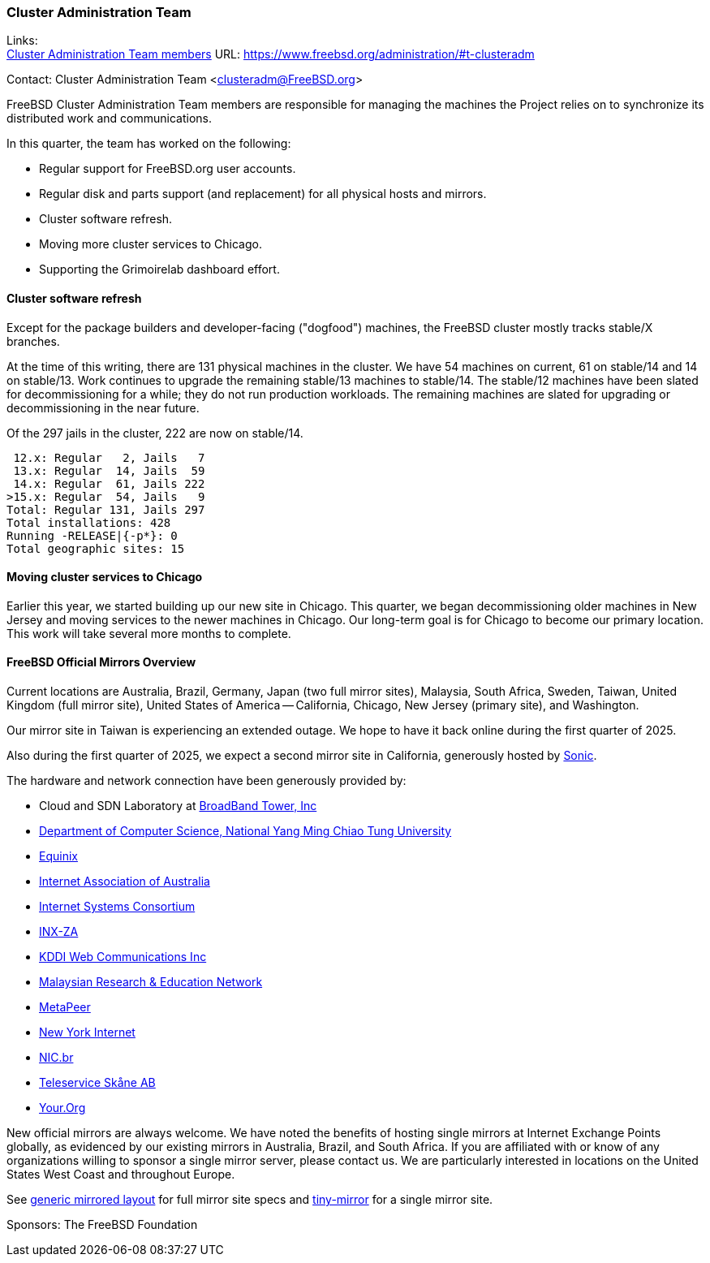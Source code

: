 === Cluster Administration Team

Links: +
link:https://www.freebsd.org/administration/#t-clusteradm[Cluster Administration Team members] URL: link:https://www.freebsd.org/administration/#t-clusteradm[]

Contact: Cluster Administration Team <clusteradm@FreeBSD.org>

FreeBSD Cluster Administration Team members are responsible for managing the machines the Project relies on to synchronize its distributed work and communications.

In this quarter, the team has worked on the following:

* Regular support for FreeBSD.org user accounts.
* Regular disk and parts support (and replacement) for all physical hosts and mirrors.
* Cluster software refresh.
* Moving more cluster services to Chicago.
* Supporting the Grimoirelab dashboard effort.

==== Cluster software refresh

Except for the package builders and developer-facing ("dogfood") machines, the FreeBSD cluster mostly tracks stable/X branches.

At the time of this writing, there are 131 physical machines in the cluster.
We have 54 machines on current, 61 on stable/14 and 14 on stable/13.
Work continues to upgrade the remaining stable/13 machines to stable/14.
The stable/12 machines have been slated for decommissioning for a while; they do not run production workloads.
The remaining machines are slated for upgrading or decommissioning in the near future.

Of the 297 jails in the cluster, 222 are now on stable/14.

[.screen]
----
 12.x: Regular   2, Jails   7
 13.x: Regular  14, Jails  59
 14.x: Regular  61, Jails 222
>15.x: Regular  54, Jails   9
Total: Regular 131, Jails 297
Total installations: 428
Running -RELEASE|{-p*}: 0
Total geographic sites: 15
----

==== Moving cluster services to Chicago

Earlier this year, we started building up our new site in Chicago.
This quarter, we began decommissioning older machines in New Jersey and moving services to the newer machines in Chicago.
Our long-term goal is for Chicago to become our primary location.
This work will take several more months to complete.

==== FreeBSD Official Mirrors Overview

Current locations are Australia, Brazil, Germany, Japan (two full mirror sites), Malaysia, South Africa, Sweden, Taiwan, United Kingdom (full mirror site), United States of America -- California, Chicago, New Jersey (primary site), and Washington.

Our mirror site in Taiwan is experiencing an extended outage.
We hope to have it back online during the first quarter of 2025.

Also during the first quarter of 2025, we expect a second mirror site in California, generously hosted by link:https://sonic.net[Sonic].

The hardware and network connection have been generously provided by:

* Cloud and SDN Laboratory at link:https://www.bbtower.co.jp/en/corporate/[BroadBand Tower, Inc]
* link:https://www.cs.nycu.edu.tw/[Department of Computer Science, National Yang Ming Chiao Tung University]
* link:https://deploy.equinix.com/[Equinix]
* link:https://internet.asn.au/[Internet Association of Australia]
* link:https://www.isc.org/[Internet Systems Consortium]
* link:https://www.inx.net.za/[INX-ZA]
* link:https://www.kddi-webcommunications.co.jp/english/[KDDI Web Communications Inc]
* link:https://www.mohe.gov.my/en/services/research/myren[Malaysian Research & Education Network]
* link:https://www.metapeer.com/[MetaPeer]
* link:https://www.nyi.net/[New York Internet]
* link:https://nic.br/[NIC.br]
* link:https://www.teleservice.net/[Teleservice Skåne AB]
* link:https://your.org/[Your.Org]

New official mirrors are always welcome.
We have noted the benefits of hosting single mirrors at Internet Exchange Points globally, as evidenced by our existing mirrors in Australia, Brazil, and South Africa.
If you are affiliated with or know of any organizations willing to sponsor a single mirror server, please contact us.
We are particularly interested in locations on the United States West Coast and throughout Europe.

See link:https://wiki.freebsd.org/Teams/clusteradm/generic-mirror-layout[generic mirrored layout] for full mirror site specs and link:https://wiki.freebsd.org/Teams/clusteradm/tiny-mirror[tiny-mirror] for a single mirror site.

Sponsors: The FreeBSD Foundation
